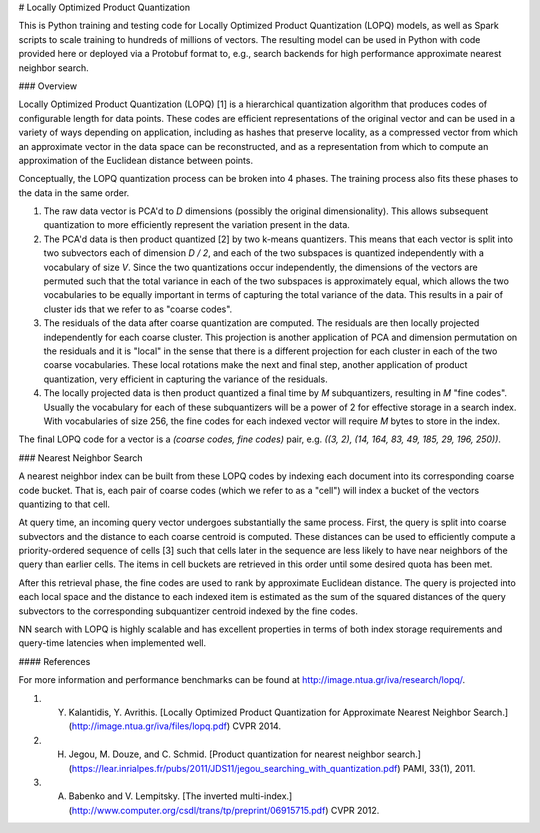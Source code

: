 # Locally Optimized Product Quantization

This is Python training and testing code for Locally Optimized Product Quantization (LOPQ) models, as well as Spark scripts to scale training to hundreds of millions of vectors. The resulting model can be used in Python with code provided here or deployed via a Protobuf format to, e.g., search backends for high performance approximate nearest neighbor search.

### Overview

Locally Optimized Product Quantization (LOPQ) [1] is a hierarchical quantization algorithm that produces codes of configurable length for data points. These codes are efficient representations of the original vector and can be used in a variety of ways depending on application, including as hashes that preserve locality, as a compressed vector from which an approximate vector in the data space can be reconstructed, and as a representation from which to compute an approximation of the Euclidean distance between points.

Conceptually, the LOPQ quantization process can be broken into 4 phases. The training process also fits these phases to the data in the same order.

1. The raw data vector is PCA'd to `D` dimensions (possibly the original dimensionality). This allows subsequent quantization to more efficiently represent the variation present in the data.
2. The PCA'd data is then product quantized [2] by two k-means quantizers. This means that each vector is split into two subvectors each of dimension `D / 2`, and each of the two subspaces is quantized independently with a vocabulary of size `V`. Since the two quantizations occur independently, the dimensions of the vectors are permuted such that the total variance in each of the two subspaces is approximately equal, which allows the two vocabularies to be equally important in terms of capturing the total variance of the data. This results in a pair of cluster ids that we refer to as "coarse codes".
3. The residuals of the data after coarse quantization are computed. The residuals are then locally projected independently for each coarse cluster. This projection is another application of PCA and dimension permutation on the residuals and it is "local" in the sense that there is a different projection for each cluster in each of the two coarse vocabularies. These local rotations make the next and final step, another application of product quantization, very efficient in capturing the variance of the residuals.
4. The locally projected data is then product quantized a final time by `M` subquantizers, resulting in `M` "fine codes". Usually the vocabulary for each of these subquantizers will be a power of 2 for effective storage in a search index. With vocabularies of size 256, the fine codes for each indexed vector will require `M` bytes to store in the index.

The final LOPQ code for a vector is a `(coarse codes, fine codes)` pair, e.g. `((3, 2), (14, 164, 83, 49, 185, 29, 196, 250))`.

### Nearest Neighbor Search

A nearest neighbor index can be built from these LOPQ codes by indexing each document into its corresponding coarse code bucket. That is, each pair of coarse codes (which we refer to as a "cell") will index a bucket of the vectors quantizing to that cell.

At query time, an incoming query vector undergoes substantially the same process. First, the query is split into coarse subvectors and the distance to each coarse centroid is computed. These distances can be used to efficiently compute a priority-ordered sequence of cells [3] such that cells later in the sequence are less likely to have near neighbors of the query than earlier cells. The items in cell buckets are retrieved in this order until some desired quota has been met.

After this retrieval phase, the fine codes are used to rank by approximate Euclidean distance. The query is projected into each local space and the distance to each indexed item is estimated as the sum of the squared distances of the query subvectors to the corresponding subquantizer centroid indexed by the fine codes.

NN search with LOPQ is highly scalable and has excellent properties in terms of both index storage requirements and query-time latencies when implemented well.

#### References

For more information and performance benchmarks can be found at http://image.ntua.gr/iva/research/lopq/.

1. Y. Kalantidis, Y. Avrithis. [Locally Optimized Product Quantization for Approximate Nearest Neighbor Search.](http://image.ntua.gr/iva/files/lopq.pdf) CVPR 2014.
2. H. Jegou, M. Douze, and C. Schmid. [Product quantization for nearest neighbor search.](https://lear.inrialpes.fr/pubs/2011/JDS11/jegou_searching_with_quantization.pdf) PAMI, 33(1), 2011.
3. A. Babenko and V. Lempitsky. [The inverted multi-index.](http://www.computer.org/csdl/trans/tp/preprint/06915715.pdf) CVPR 2012.


